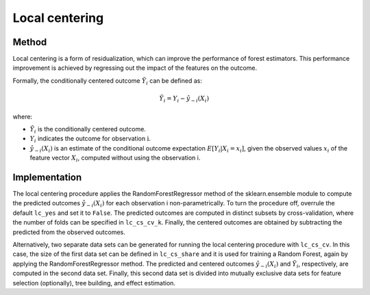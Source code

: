 Local centering
===============

Method
--------

Local centering is a form of residualization, which can improve the performance of forest estimators. 
This performance improvement is achieved by regressing out the impact of the features on the outcome.

Formally, the conditionally centered outcome :math:`\tilde{Y}_i` can be defined as:

.. math::

   \tilde{Y}_i = Y_i - \hat{y}_{-i}(X_i)


where:

- :math:`\tilde{Y}_i` is the conditionally centered outcome.
- :math:`Y_i` indicates the outcome for observation :math:`\textrm{i}`.
- :math:`\hat{y}_{-i}(X_i)` is an estimate of the conditional outcome expectation :math:`E[Y_i | X_i = x_i]`, given the observed values :math:`x_i` of the feature vector :math:`X_i`, computed without using the observation i.


Implementation
---------------

The local centering procedure applies the RandomForestRegressor method of the sklearn.ensemble module to compute the predicted outcomes :math:`\hat{y}_{-i}(X_i)` for each observation i non-parametrically. 
To turn the procedure off, overrule the default ``lc_yes`` and set it to ``False``. The predicted outcomes are computed in distinct subsets by cross-validation, where the number of folds can be specified in ``lc_cs_cv_k``. Finally, the centered outcomes are obtained by subtracting the predicted from the observed outcomes.


Alternatively, two separate data sets can be generated for running the local centering procedure with ``lc_cs_cv``. In this case, the size of the first data set can be defined in ``lc_cs_share`` and it is used for training a Random Forest, again by applying the RandomForestRegressor method. The predicted and centered outcomes :math:`\hat{y}_{-i}(X_i)` and :math:`\tilde{Y}_i`, respectively, are computed in the second data set. Finally, this second data set is divided into mutually exclusive data sets for feature selection (optionally), tree building, and effect estimation.


+-------------------+-----------------------------------------------------------------------------+
| Argument          | Description                                                                 |
+-------------------+-----------------------------------------------------------------------------+
| ``lc_yes``        | Activates local centering. Default is True                                  |
+-------------------+-----------------------------------------------------------------------------+
| ``lc_cs_cv``      | Data to be used for local centering & common support adjustment. True: Crossvalidation. False: Random sample not to be used for forest building. Default (or None) is True.  |
+-------------------+-----------------------------------------------------------------------------+
| ``lc_cs_share``   | Data to be used for local centering & common support adjustment: Share of trainig data (if lc_cs_cv is False). Default (or None) is 0.25.          |
+-------------------+-----------------------------------------------------------------------------+
| ``lc_cs_cv_k``    | Number of folds in cross-validation (if lc_cs_cv is True). Default (or None) is 5.  |
+-------------------+-----------------------------------------------------------------------------+




